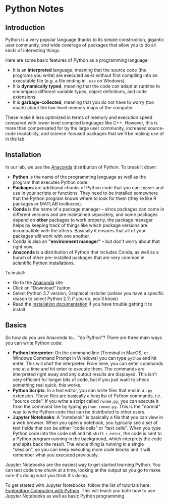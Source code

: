 * Python Notes
** Introduction
Python is a very popular language thanks to its simple construction, gigantic user community, and wide coverage of packages that allow you to do all kinds of interesting things. 

Here are some basic features of Python as a programming language:

- It is an *interpreted* language, meaning that the source code (the programs you write) are executed as-is without first compiling into an executable file (e.g. a file ending in =.exe= on Windows).
- It is *dynamically typed*, meaning that the code can adapt at runtime to encompass different variable types, object definitions, and code extensions. 
- It is *garbage-collected*, meaning that you do not have to worry (too much) about the low-level memory maps of the computer. 

These make it less optimized in terms of memory and execution speed compared with lower-level compiled languages like C++.  However, this is more than compensated for by the large user community, increased source-code readability, and science-focused packages that we'll be making use of in the lab.
** Installation
In our lab, we use the [[https://www.anaconda.com/distribution/][Anaconda]] distribution of Python. To break it down:

- *Python* is the name of the programming language as well as the program that executes Python code.
- *Packages* are additional chunks of Python code that you can =import= and use in your scripts or functions. They need to be installed somewhere that the Python program knows where to look for them (they're like R packages or MATLAB toolboxes).
- *Conda* is the name of a package manager -- since packages can come in different versions and are maintained separately, and some packages depend on *other* packages to work properly, the package manager helps by keeping track of things like which package versions are incompatible with the others. Basically it ensures that all of your packages will work with one another.
- Conda is also an *"environment manager"* -- but don't worry about that right now.
- *Anaconda* is a distribution of Python that includes Conda, as well as a bunch of other pre-installed packages that are very common in scientific Python installations.

To install:

- Go to the [[https://www.anaconda.com/distribution/][Anaconda]] site
- Click on "Download" button
- Select Python 3.7 version, Graphical Installer (unless you have a specific reason to select Python 2.7; if you do, you'll know)
- Read the [[https://docs.anaconda.com/anaconda/install/][Installation documentation]] if you have trouble getting it to install

** Basics
So how do you use Anaconda to... "do Python"? There are three main ways you can write Python code:

- *Python Interpreter*: On the command line (Terminal in MacOS, or Windows Command Prompt in Windows) you can type =python= and hit enter. This will start the interpreter. From here, you can enter commands one at a time and hit enter to execute them. The commands are interpreted right away and any output results are displayed. This isn't very efficient for longer bits of code, but if you just want to check something real quick, this works.
- *Python Scripts*: In a text editor, you can write files that end in a =.py= extension. These files are basically a long list of Python commands, i.e. "source code". If you write a script called =runme.py=, you can execute it from the command line by typing =python runme.py=. This is the "normal" way to write Python code that can be distributed to other users.
- *Jupyter Notebooks*: A "notebook" is basically a file that you can view in a web browser. When you open a notebook, you typically see a set of text fields that can be either "code cells" or "text cells". When you type Python code into the code cell and hit =shift= + =enter=, the code is sent to a Python program running in the background, which interprets the code and spits back the result. The whole thing is running in a single "session", so you can keep executing more code blocks and it will remember what you executed previously.

Jupyter Notebooks are the easiest way to get started learning Python. You can test code one chunk at a time, looking at the output as you go to make sure it's doing what you think it's doing.

To get started with Jupyter Notebooks, follow the list of tutorials here: [[http://mbakker7.github.io/exploratory_computing_with_python/][Exploratory Computing with Python]]. This will teach you both how to use Jupyter Notebooks as well as basic Python programming.
